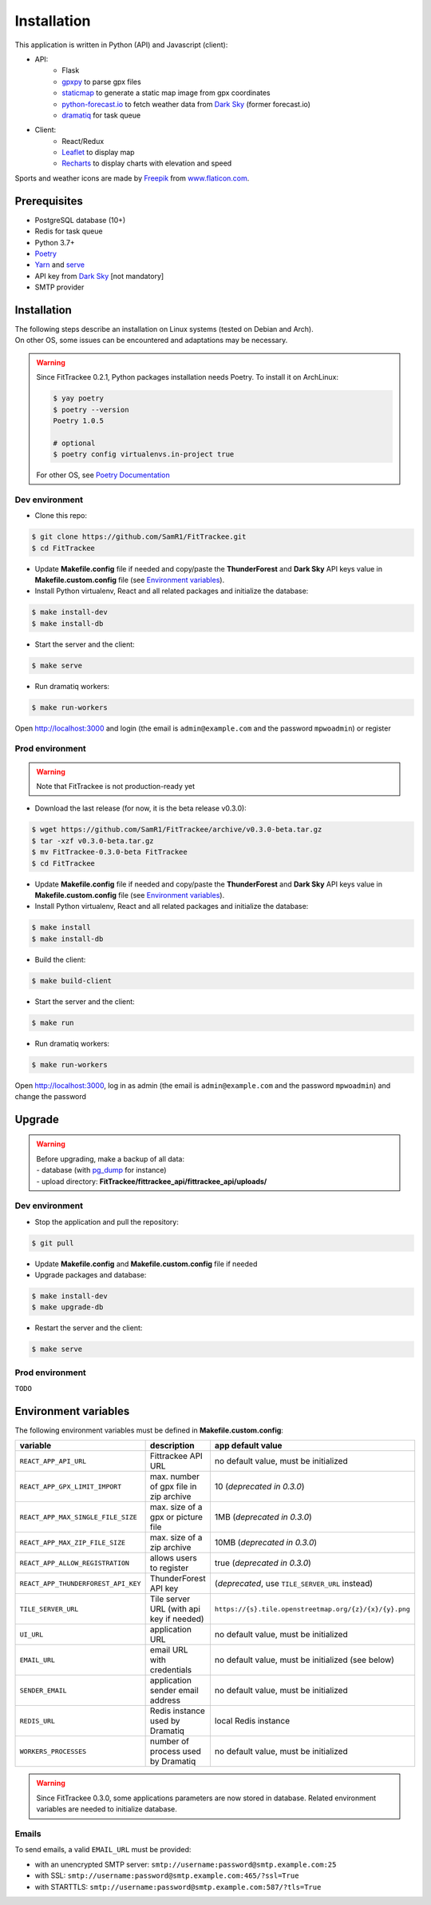 Installation
############

This application is written in Python (API) and Javascript (client):

- API:
    - Flask
    - `gpxpy <https://github.com/tkrajina/gpxpy>`_ to parse gpx files
    - `staticmap <https://github.com/komoot/staticmap>`_ to generate a static map image from gpx coordinates
    - `python-forecast.io <https://github.com/ZeevG/python-forecast.io>`_ to fetch weather data from `Dark Sky <https://darksky.net>`__ (former forecast.io)
    - `dramatiq <https://flask-dramatiq.readthedocs.io/en/latest/>`_ for task queue
- Client:
    - React/Redux
    - `Leaflet <https://leafletjs.com/>`__ to display map
    - `Recharts <https://github.com/recharts/recharts>`__ to display charts with elevation and speed

Sports and weather icons are made by `Freepik <https://www.freepik.com/>`__ from `www.flaticon.com <https://www.flaticon.com/>`__.

Prerequisites
~~~~~~~~~~~~~

-  PostgreSQL database (10+)
-  Redis for task queue
-  Python 3.7+
-  `Poetry <https://poetry.eustace.io>`__
-  `Yarn <https://yarnpkg.com>`__ and
   `serve <https://github.com/zeit/serve>`__
-  API key from `Dark Sky <https://darksky.net/dev>`__ [not mandatory]
-  SMTP provider


Installation
~~~~~~~~~~~~

| The following steps describe an installation on Linux systems (tested
  on Debian and Arch).
| On other OS, some issues can be encountered and adaptations may be
  necessary.

.. warning::
    Since FitTrackee 0.2.1, Python packages installation needs Poetry. To install it on ArchLinux:

    .. code-block:: bash

        $ yay poetry
        $ poetry --version
        Poetry 1.0.5

        # optional
        $ poetry config virtualenvs.in-project true

    For other OS, see `Poetry Documentation <https://python-poetry.org/docs/#installation>`__


Dev environment
^^^^^^^^^^^^^^^

-  Clone this repo:

.. code:: bash

   $ git clone https://github.com/SamR1/FitTrackee.git
   $ cd FitTrackee

-  Update **Makefile.config** file if needed and copy/paste the
   **ThunderForest** and **Dark Sky** API keys value in
   **Makefile.custom.config** file (see `Environment variables <installation.html#environment-variables>`__).

-  Install Python virtualenv, React and all related packages and
   initialize the database:

.. code:: bash

   $ make install-dev
   $ make install-db

-  Start the server and the client:

.. code:: bash

   $ make serve

-  Run dramatiq workers:

.. code:: bash

   $ make run-workers

Open http://localhost:3000 and login (the email is ``admin@example.com``
and the password ``mpwoadmin``) or register

Prod environment
^^^^^^^^^^^^^^^^

.. warning::
    Note that FitTrackee is not production-ready yet

-  Download the last release (for now, it is the beta release v0.3.0):

.. code:: bash

   $ wget https://github.com/SamR1/FitTrackee/archive/v0.3.0-beta.tar.gz
   $ tar -xzf v0.3.0-beta.tar.gz
   $ mv FitTrackee-0.3.0-beta FitTrackee
   $ cd FitTrackee

-  Update **Makefile.config** file if needed and copy/paste the
   **ThunderForest** and **Dark Sky** API keys value in
   **Makefile.custom.config** file (see `Environment variables <installation.html#environment-variables>`__).

-  Install Python virtualenv, React and all related packages and
   initialize the database:

.. code:: bash

   $ make install
   $ make install-db

-  Build the client:

.. code:: bash

   $ make build-client

-  Start the server and the client:

.. code:: bash

   $ make run

-  Run dramatiq workers:

.. code:: bash

   $ make run-workers

Open http://localhost:3000, log in as admin (the email is
``admin@example.com`` and the password ``mpwoadmin``) and change the
password

Upgrade
~~~~~~~

.. warning::
    | Before upgrading, make a backup of all data:
    | - database (with `pg_dump <https://www.postgresql.org/docs/11/app-pgdump.html>`__ for instance)
    | - upload directory: **FitTrackee/fittrackee_api/fittrackee_api/uploads/**


Dev environment
^^^^^^^^^^^^^^^

- Stop the application and pull the repository:

.. code:: bash

   $ git pull

- Update **Makefile.config** and **Makefile.custom.config** file if needed

- Upgrade packages and database:

.. code:: bash

   $ make install-dev
   $ make upgrade-db

- Restart the server and the client:

.. code:: bash

   $ make serve


Prod environment
^^^^^^^^^^^^^^^^

``TODO``


Environment variables
~~~~~~~~~~~~~~~~~~~~~

The following environment variables must be defined in **Makefile.custom.config**:

.. cssclass:: table-bordered table-striped

===================================== ======================================== ====================================
variable                              description                              app default value
===================================== ======================================== ====================================
``REACT_APP_API_URL``                 Fittrackee API URL                       no default value, must be initialized
``REACT_APP_GPX_LIMIT_IMPORT``        max. number of gpx file in zip archive   10 (*deprecated in 0.3.0*)
``REACT_APP_MAX_SINGLE_FILE_SIZE``    max. size of a gpx or picture file       1MB (*deprecated in 0.3.0*)
``REACT_APP_MAX_ZIP_FILE_SIZE``       max. size of a zip archive               10MB (*deprecated in 0.3.0*)
``REACT_APP_ALLOW_REGISTRATION``      allows users to register                 true (*deprecated in 0.3.0*)
``REACT_APP_THUNDERFOREST_API_KEY``   ThunderForest API key                    (*deprecated*, use ``TILE_SERVER_URL`` instead)
``TILE_SERVER_URL``                   Tile server URL (with api key if needed) ``https://{s}.tile.openstreetmap.org/{z}/{x}/{y}.png``
``UI_URL``                            application URL                          no default value, must be initialized
``EMAIL_URL``                         email URL with credentials               no default value, must be initialized (see below)
``SENDER_EMAIL``                      application sender email address         no default value, must be initialized
``REDIS_URL``                         Redis instance used by Dramatiq          local Redis instance
``WORKERS_PROCESSES``                 number of process used by Dramatiq       no default value, must be initialized
===================================== ======================================== ====================================

.. warning::
    Since FitTrackee 0.3.0, some applications parameters are now stored in database.
    Related environment variables are needed to initialize database.

Emails
^^^^^^

To send emails, a valid ``EMAIL_URL`` must be provided:

- with an unencrypted SMTP server: ``smtp://username:password@smtp.example.com:25``
- with SSL: ``smtp://username:password@smtp.example.com:465/?ssl=True``
- with STARTTLS: ``smtp://username:password@smtp.example.com:587/?tls=True``